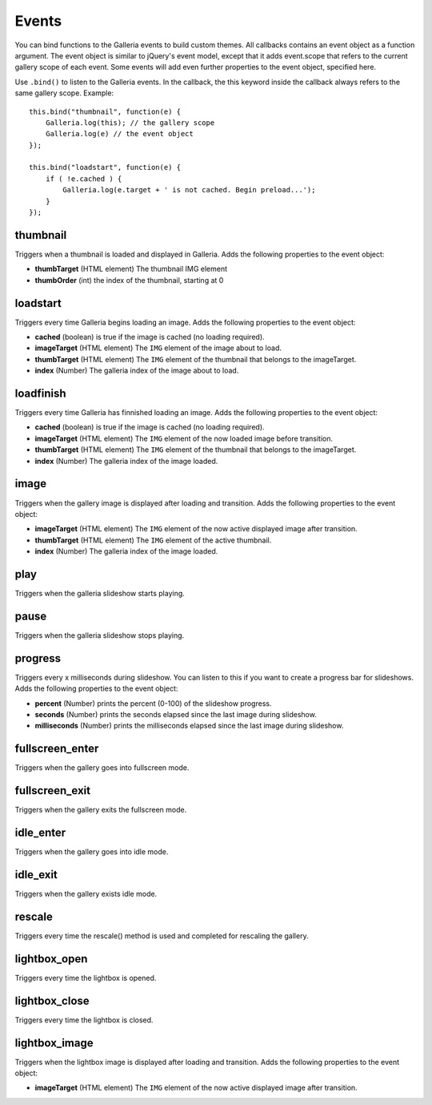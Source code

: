 ******
Events
******
You can bind functions to the Galleria events to build custom themes. All
callbacks contains an event object as a function argument. The event object is
similar to jQuery's event model, except that it adds event.scope that refers to
the current gallery scope of each event. Some events will add even further
properties to the event object, specified here.

.. highlight:: javascript

Use ``.bind()`` to listen to the Galleria events. In the callback, the this
keyword inside the callback always refers to the same gallery scope. Example::

    this.bind("thumbnail", function(e) {
        Galleria.log(this); // the gallery scope
        Galleria.log(e) // the event object
    });

    this.bind("loadstart", function(e) {
        if ( !e.cached ) {
            Galleria.log(e.target + ' is not cached. Begin preload...');
        }
    });


thumbnail
=========
Triggers when a thumbnail is loaded and displayed in Galleria. Adds the
following properties to the event object:

- **thumbTarget** (HTML element) The thumbnail IMG element

- **thumbOrder** (int) the index of the thumbnail, starting at 0


loadstart
=========
Triggers every time Galleria begins loading an image. Adds the following
properties to the event object:

- **cached** (boolean) is true if the image is cached (no loading required).

- **imageTarget** (HTML element) The ``IMG`` element of the image about to
  load.

- **thumbTarget** (HTML element) The ``IMG`` element of the thumbnail that
  belongs to the imageTarget.

- **index** (Number) The galleria index of the image about to load.


loadfinish
==========
Triggers every time Galleria has finnished loading an image. Adds the following
properties to the event object:

- **cached** (boolean) is true if the image is cached (no loading required).

- **imageTarget** (HTML element) The ``IMG`` element of the now loaded image
  before transition.

- **thumbTarget** (HTML element) The ``IMG`` element of the thumbnail that
  belongs to the imageTarget.

- **index** (Number) The galleria index of the image loaded.


image
=====
Triggers when the gallery image is displayed after loading and transition. Adds
the following properties to the event object:

- **imageTarget** (HTML element) The ``IMG`` element of the now active
  displayed image after transition.

- **thumbTarget** (HTML element) The ``IMG`` element of the active thumbnail.

- **index** (Number) The galleria index of the image loaded.


play
====
Triggers when the galleria slideshow starts playing.


pause
=====
Triggers when the galleria slideshow stops playing.


progress
========
Triggers every x milliseconds during slideshow. You can listen to this if you
want to create a progress bar for slideshows. Adds the following properties to
the event object:

- **percent** (Number) prints the percent (0-100) of the slideshow progress.

- **seconds** (Number) prints the seconds elapsed since the last image during
  slideshow.

- **milliseconds** (Number) prints the milliseconds elapsed since the last
  image during slideshow.


fullscreen_enter
================
Triggers when the gallery goes into fullscreen mode.


fullscreen_exit
===============
Triggers when the gallery exits the fullscreen mode.


idle_enter
==========
Triggers when the gallery goes into idle mode.


idle_exit
=========
Triggers when the gallery exists idle mode.


rescale
=======
Triggers every time the rescale() method is used and completed for rescaling
the gallery.


lightbox_open
=============
Triggers every time the lightbox is opened.


lightbox_close
==============
Triggers every time the lightbox is closed.


lightbox_image
==============
Triggers when the lightbox image is displayed after loading and transition.
Adds the following properties to the event object:

- **imageTarget** (HTML element) The ``IMG`` element of the now active
  displayed image after transition.

